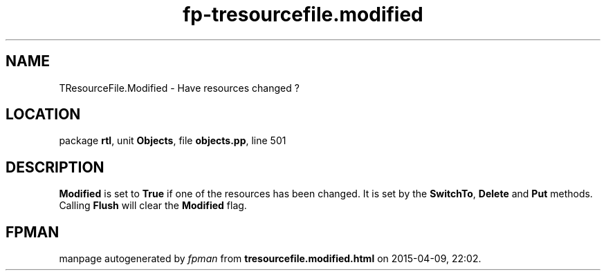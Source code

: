 .\" file autogenerated by fpman
.TH "fp-tresourcefile.modified" 3 "2014-03-14" "fpman" "Free Pascal Programmer's Manual"
.SH NAME
TResourceFile.Modified - Have resources changed ?
.SH LOCATION
package \fBrtl\fR, unit \fBObjects\fR, file \fBobjects.pp\fR, line 501
.SH DESCRIPTION
\fBModified\fR is set to \fBTrue\fR if one of the resources has been changed. It is set by the \fBSwitchTo\fR, \fBDelete\fR and \fBPut\fR methods. Calling \fBFlush\fR will clear the \fBModified\fR flag.


.SH FPMAN
manpage autogenerated by \fIfpman\fR from \fBtresourcefile.modified.html\fR on 2015-04-09, 22:02.

